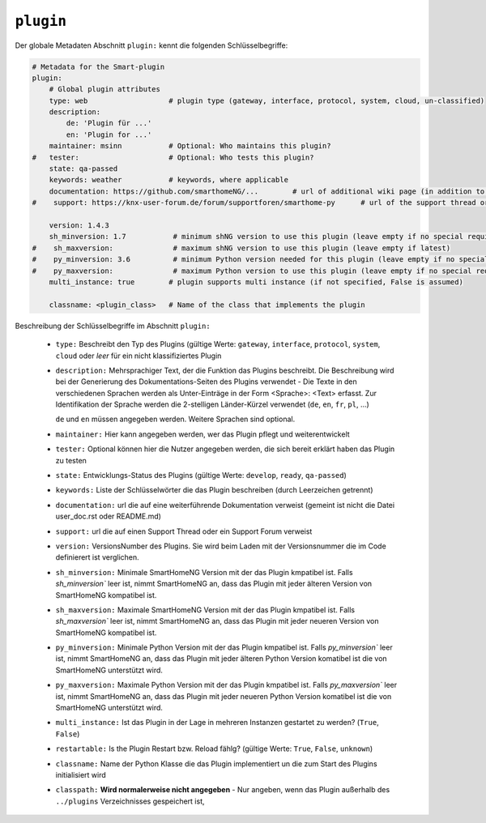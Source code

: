 
.. role:: redsup
.. role:: bluesup

.. index:: Plugin Metadaten
.. index:: Metadaten; Plugin
.. index:: Plugin Metadaten; Globale Metadaten

``plugin``
----------

Der globale Metadaten Abschnitt ``plugin:`` kennt die folgenden Schlüsselbegriffe:

.. code:: yaml

    # Metadata for the Smart-plugin
    plugin:
        # Global plugin attributes
        type: web                   # plugin type (gateway, interface, protocol, system, cloud, un-classified)
        description:
            de: 'Plugin für ...'
            en: 'Plugin for ...'
        maintainer: msinn           # Optional: Who maintains this plugin?
    #   tester:                     # Optional: Who tests this plugin?
        state: qa-passed
        keywords: weather           # keywords, where applicable
        documentation: https://github.com/smarthomeNG/...        # url of additional wiki page (in addition to README.md of plugin
    #    support: https://knx-user-forum.de/forum/supportforen/smarthome-py      # url of the support thread or forum

        version: 1.4.3
        sh_minversion: 1.7           # minimum shNG version to use this plugin (leave empty if no special requirement)
    #    sh_maxversion:              # maximum shNG version to use this plugin (leave empty if latest)
    #    py_minversion: 3.6          # minimum Python version needed for this plugin (leave empty if no special requirement)
    #    py_maxversion:              # maximum Python version to use this plugin (leave empty if no special requirement)
        multi_instance: true        # plugin supports multi instance (if not specified, False is assumed)

        classname: <plugin_class>   # Name of the class that implements the plugin

Beschreibung der Schlüsselbegriffe im Abschnitt ``plugin:``

    - ``type:`` Beschreibt den Typ des Plugins (gültige Werte: ``gateway``, ``interface``, ``protocol``, ``system``, ``cloud`` oder *leer* für ein nicht klassifiziertes Plugin
    - ``description:`` Mehrsprachiger Text, der die Funktion das Plugins beschreibt. Die Beschreibung wird bei der
      Generierung des Dokumentations-Seiten des Plugins verwendet - Die Texte in den verschiedenen Sprachen werden
      als Unter-Einträge in der Form <Sprache>: <Text> erfasst. Zur Identifikation der Sprache werden die 2-stelligen
      Länder-Kürzel verwendet (``de``, ``en``, ``fr``, ``pl``, ...)

      ``de`` und ``en`` müssen angegeben werden. Weitere Sprachen sind optional.
    - ``maintainer:`` Hier kann angegeben werden, wer das Plugin pflegt und weiterentwickelt
    - ``tester:`` Optional können hier die Nutzer angegeben werden, die sich bereit erklärt haben das Plugin zu testen
    - ``state:`` Entwicklungs-Status des Plugins (gültige Werte: ``develop``, ``ready``, ``qa-passed``)
    - ``keywords:`` Liste der Schlüsselwörter die das Plugin beschreiben (durch Leerzeichen getrennt)
    - ``documentation:`` url die auf eine weiterführende Dokumentation verweist (gemeint ist nicht die Datei user_doc.rst oder README.md)
    - ``support:`` url die auf einen Support Thread oder ein Support Forum verweist

    - ``version:`` VersionsNumber des Plugins. Sie wird beim Laden mit der Versionsnummer die im Code definierert ist verglichen.
    - ``sh_minversion:`` Minimale SmartHomeNG Version mit der das Plugin kmpatibel ist. Falls `sh_minversion`` leer ist, nimmt SmartHomeNG an, dass das Plugin mit jeder älteren Version von SmartHomeNG kompatibel ist.
    - ``sh_maxversion:`` Maximale SmartHomeNG Version mit der das Plugin kmpatibel ist. Falls `sh_maxversion`` leer ist, nimmt SmartHomeNG an, dass das Plugin mit jeder neueren Version von SmartHomeNG kompatibel ist.
    - ``py_minversion:`` Minimale Python Version mit der das Plugin kmpatibel ist. Falls `py_minversion`` leer ist, nimmt SmartHomeNG an, dass das Plugin mit jeder älteren Python Version komatibel ist die von SmartHomeNG unterstützt wird.
    - ``py_maxversion:`` Maximale Python Version mit der das Plugin kmpatibel ist. Falls `py_maxversion`` leer ist, nimmt SmartHomeNG an, dass das Plugin mit jeder neueren Python Version komatibel ist die von SmartHomeNG unterstützt wird.
    - ``multi_instance:`` Ist das Plugin in der Lage in mehreren Instanzen gestartet zu werden? (``True``, ``False``)
    - ``restartable:`` Is the Plugin Restart bzw. Reload fählg?  (gültige Werte: ``True``, ``False``, ``unknown``)
    - ``classname:`` Name der Python Klasse die das Plugin implementiert un die zum Start des Plugins initialisiert wird

    - ``classpath:`` **Wird normalerweise nicht angegeben** - Nur angeben, wenn das Plugin außerhalb des ``../plugins`` Verzeichnisses gespeichert ist,

